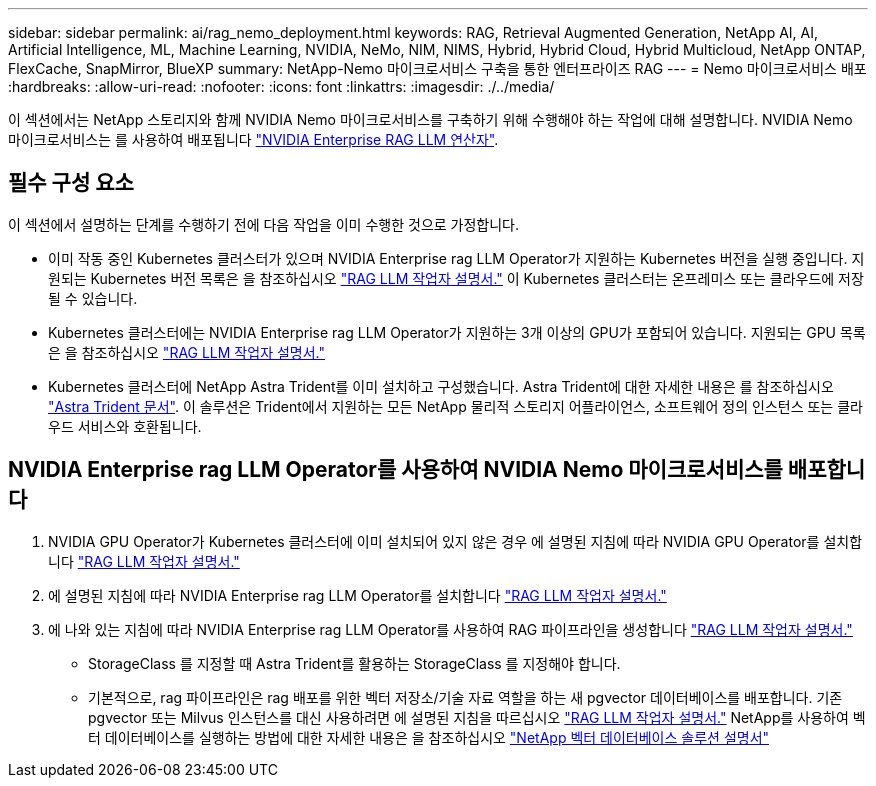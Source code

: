 ---
sidebar: sidebar 
permalink: ai/rag_nemo_deployment.html 
keywords: RAG, Retrieval Augmented Generation, NetApp AI, AI, Artificial Intelligence, ML, Machine Learning, NVIDIA, NeMo, NIM, NIMS, Hybrid, Hybrid Cloud, Hybrid Multicloud, NetApp ONTAP, FlexCache, SnapMirror, BlueXP 
summary: NetApp-Nemo 마이크로서비스 구축을 통한 엔터프라이즈 RAG 
---
= Nemo 마이크로서비스 배포
:hardbreaks:
:allow-uri-read: 
:nofooter: 
:icons: font
:linkattrs: 
:imagesdir: ./../media/


[role="lead"]
이 섹션에서는 NetApp 스토리지와 함께 NVIDIA Nemo 마이크로서비스를 구축하기 위해 수행해야 하는 작업에 대해 설명합니다. NVIDIA Nemo 마이크로서비스는 를 사용하여 배포됩니다 link:https://docs.nvidia.com/ai-enterprise/rag-llm-operator/0.4.1/index.html["NVIDIA Enterprise RAG LLM 연산자"].



== 필수 구성 요소

이 섹션에서 설명하는 단계를 수행하기 전에 다음 작업을 이미 수행한 것으로 가정합니다.

* 이미 작동 중인 Kubernetes 클러스터가 있으며 NVIDIA Enterprise rag LLM Operator가 지원하는 Kubernetes 버전을 실행 중입니다. 지원되는 Kubernetes 버전 목록은 을 참조하십시오 link:https://docs.nvidia.com/ai-enterprise/rag-llm-operator/0.4.1/platform-support.html["RAG LLM 작업자 설명서."] 이 Kubernetes 클러스터는 온프레미스 또는 클라우드에 저장될 수 있습니다.
* Kubernetes 클러스터에는 NVIDIA Enterprise rag LLM Operator가 지원하는 3개 이상의 GPU가 포함되어 있습니다. 지원되는 GPU 목록은 을 참조하십시오 link:https://docs.nvidia.com/ai-enterprise/rag-llm-operator/0.4.1/platform-support.html["RAG LLM 작업자 설명서."]
* Kubernetes 클러스터에 NetApp Astra Trident를 이미 설치하고 구성했습니다. Astra Trident에 대한 자세한 내용은 를 참조하십시오 link:https://docs.netapp.com/us-en/trident/index.html["Astra Trident 문서"]. 이 솔루션은 Trident에서 지원하는 모든 NetApp 물리적 스토리지 어플라이언스, 소프트웨어 정의 인스턴스 또는 클라우드 서비스와 호환됩니다.




== NVIDIA Enterprise rag LLM Operator를 사용하여 NVIDIA Nemo 마이크로서비스를 배포합니다

. NVIDIA GPU Operator가 Kubernetes 클러스터에 이미 설치되어 있지 않은 경우 에 설명된 지침에 따라 NVIDIA GPU Operator를 설치합니다 link:https://docs.nvidia.com/ai-enterprise/rag-llm-operator/0.4.1/install.html#install-the-nvidia-gpu-operator["RAG LLM 작업자 설명서."]
. 에 설명된 지침에 따라 NVIDIA Enterprise rag LLM Operator를 설치합니다 link:https://docs.nvidia.com/ai-enterprise/rag-llm-operator/0.4.1/install.html#install-the-rag-llm-operator["RAG LLM 작업자 설명서."]
. 에 나와 있는 지침에 따라 NVIDIA Enterprise rag LLM Operator를 사용하여 RAG 파이프라인을 생성합니다 link:https://docs.nvidia.com/ai-enterprise/rag-llm-operator/0.4.1/pipelines.html["RAG LLM 작업자 설명서."]
+
** StorageClass 를 지정할 때 Astra Trident를 활용하는 StorageClass 를 지정해야 합니다.
** 기본적으로, rag 파이프라인은 rag 배포를 위한 벡터 저장소/기술 자료 역할을 하는 새 pgvector 데이터베이스를 배포합니다. 기존 pgvector 또는 Milvus 인스턴스를 대신 사용하려면 에 설명된 지침을 따르십시오 link:https://docs.nvidia.com/ai-enterprise/rag-llm-operator/0.4.1/vector-database.html["RAG LLM 작업자 설명서."] NetApp를 사용하여 벡터 데이터베이스를 실행하는 방법에 대한 자세한 내용은 을 참조하십시오 link:https://docs.netapp.com/us-en/netapp-solutions/ai/vector-database-solution-with-netapp.html["NetApp 벡터 데이터베이스 솔루션 설명서"]



